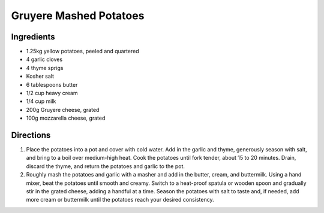 Gruyere Mashed Potatoes
=======================

Ingredients
-----------

- 1.25kg yellow potatoes, peeled and quartered
- 4 garlic cloves
- 4 thyme sprigs
- Kosher salt
- 6 tablespoons butter
- 1/2 cup heavy cream
- 1/4 cup milk
- 200g Gruyere cheese, grated
- 100g mozzarella cheese, grated


Directions
----------

1. Place the potatoes into a pot and cover with cold water. Add in the
   garlic and thyme, generously season with salt, and bring to a boil over
   medium-high heat. Cook the potatoes until fork tender, about
   15 to 20 minutes. Drain, discard the thyme, and return the potatoes and
   garlic to the pot.
2. Roughly mash the potatoes and garlic with a masher and add in the butter,
   cream, and buttermilk. Using a hand mixer, beat the potatoes until smooth
   and creamy. Switch to a heat-proof spatula or wooden spoon and gradually
   stir in the grated cheese, adding a handful at a time. Season the
   potatoes with salt to taste and, if needed, add more cream or buttermilk
   until the potatoes reach your desired consistency. 